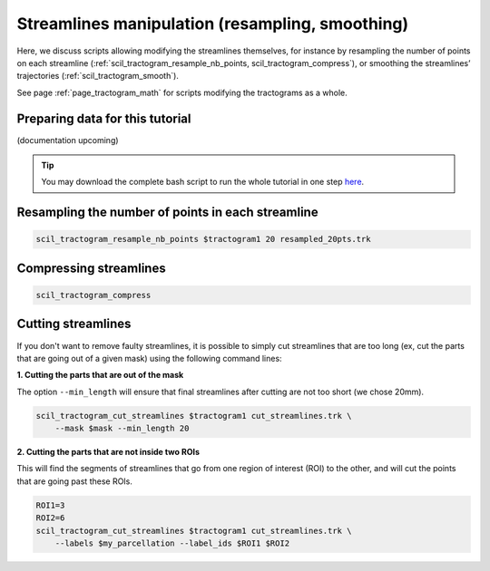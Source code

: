 .. _page_streamlines_math:

Streamlines manipulation (resampling, smoothing)
================================================

Here, we discuss scripts allowing modifying the streamlines themselves, for instance by resampling the number of points on each streamline (:ref:`scil_tractogram_resample_nb_points, scil_tractogram_compress`), or smoothing the streamlines’ trajectories (:ref:`scil_tractogram_smooth`).

See page :ref:`page_tractogram_math` for scripts modifying the tractograms as a whole.


Preparing data for this tutorial
********************************

(documentation upcoming)

.. tip::
    You may download the complete bash script to run the whole tutorial in one step `here </_static/bash/tractogram_manipulation/streamlines_math.sh>`_.

Resampling the number of points in each streamline
**************************************************

.. code-block:: bash

    scil_tractogram_resample_nb_points $tractogram1 20 resampled_20pts.trk

Compressing streamlines
***********************

.. code-block:: bash

    scil_tractogram_compress

Cutting streamlines
*******************

If you don't want to remove faulty streamlines, it is possible to simply cut streamlines that are too long (ex, cut the parts that are going out of a given mask) using the following command lines:

**1. Cutting the parts that are out of the mask**

The option ``--min_length`` will ensure that final streamlines after cutting are not too short (we chose 20mm).

.. code-block:: bash

    scil_tractogram_cut_streamlines $tractogram1 cut_streamlines.trk \
        --mask $mask --min_length 20

**2. Cutting the parts that are not inside two ROIs**

This will find the segments of streamlines that go from one region of interest (ROI) to the other, and will cut the points that are going past these ROIs.

.. code-block:: bash

    ROI1=3
    ROI2=6
    scil_tractogram_cut_streamlines $tractogram1 cut_streamlines.trk \
        --labels $my_parcellation --label_ids $ROI1 $ROI2
